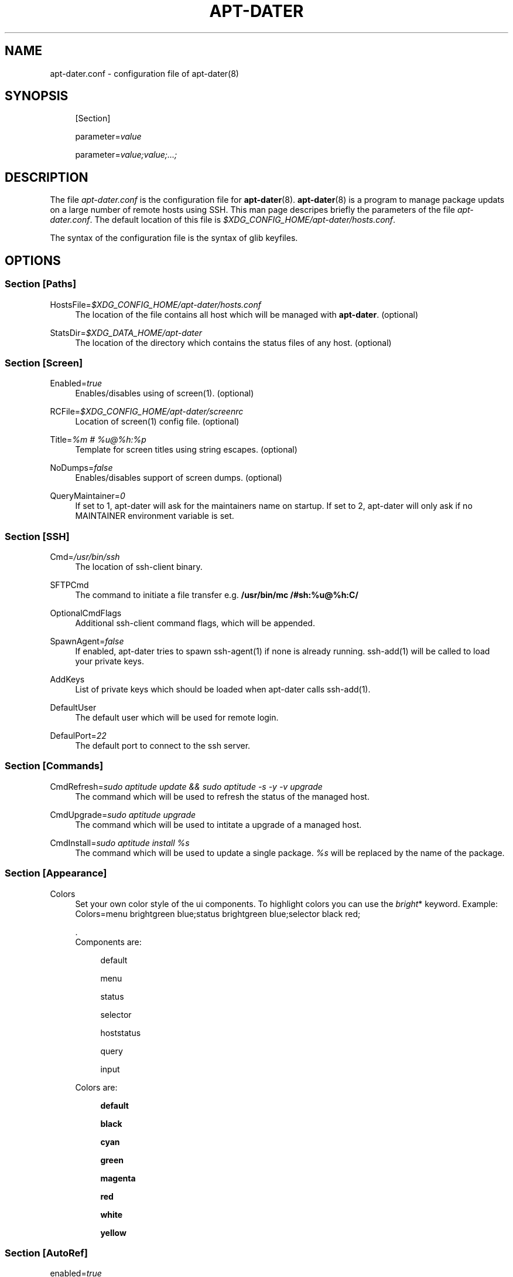 .\"     Title: APT-DATER
.\"    Author: 
.\" Generator: DocBook XSL Stylesheets v1.73.2 <http://docbook.sf.net/>
.\"      Date: May 23, 2009
.\"    Manual: 
.\"    Source: 
.\"
.TH "APT\-DATER" "5" "May 23, 2009" "" ""
.\" disable hyphenation
.nh
.\" disable justification (adjust text to left margin only)
.ad l
.SH "NAME"
apt-dater.conf \- configuration file of apt-dater(8)
.SH "SYNOPSIS"
.PP
.RS 4
[Section]
.RE
.PP
.RS 4
parameter=\fIvalue\fR
.RE
.PP
.RS 4
parameter=\fIvalue;value;\&.\&.\&.;\fR
.RE
.SH "DESCRIPTION"
.PP
The file
\fIapt\-dater\&.conf\fR
is the configuration file for
\fBapt\-dater\fR(8)\&.
\fBapt\-dater\fR(8) is a program to manage package updats on a large number of remote hosts using SSH\&. This man page descripes briefly the parameters of the file
\fIapt\-dater\&.conf\fR\&. The default location of this file is
\fI$XDG_CONFIG_HOME/apt\-dater/hosts\&.conf\fR\&.
.PP
The syntax of the configuration file is the syntax of glib keyfiles\&.
.SH "OPTIONS"
.SS "Section [Paths]"
.PP
HostsFile=\fI$XDG_CONFIG_HOME/apt\-dater/hosts\&.conf\fR
.RS 4
The location of the file contains all host which will be managed with
\fBapt\-dater\fR\&. (optional)
.RE
.PP
StatsDir=\fI$XDG_DATA_HOME/apt\-dater\fR
.RS 4
The location of the directory which contains the status files of any host\&. (optional)
.RE
.SS "Section [Screen]"
.PP
Enabled=\fItrue\fR
.RS 4
Enables/disables using of screen(1)\&. (optional)
.RE
.PP
RCFile=\fI$XDG_CONFIG_HOME/apt\-dater/screenrc\fR
.RS 4
Location of screen(1) config file\&. (optional)
.RE
.PP
Title=\fI%m # %u@%h:%p\fR
.RS 4
Template for screen titles using string escapes\&. (optional)
.RE
.PP
NoDumps=\fIfalse\fR
.RS 4
Enables/disables support of screen dumps\&. (optional)
.RE
.PP
QueryMaintainer=\fI0\fR
.RS 4
If set to 1, apt\-dater will ask for the maintainers name on startup\&. If set to 2, apt\-dater will only ask if no MAINTAINER environment variable is set\&.
.RE
.SS "Section [SSH]"
.PP
Cmd=\fI/usr/bin/ssh\fR
.RS 4
The location of ssh\-client binary\&.
.RE
.PP
SFTPCmd
.RS 4
The command to initiate a file transfer e\&.g\&.
\fB/usr/bin/mc /#sh:%u@%h:C/\fR
.RE
.PP
OptionalCmdFlags
.RS 4
Additional ssh\-client command flags, which will be appended\&.
.RE
.PP
SpawnAgent=\fIfalse\fR
.RS 4
If enabled, apt\-dater tries to spawn ssh\-agent(1) if none is already running\&. ssh\-add(1) will be called to load your private keys\&.
.RE
.PP
AddKeys
.RS 4
List of private keys which should be loaded when apt\-dater calls ssh\-add(1)\&.
.RE
.PP
DefaultUser
.RS 4
The default user which will be used for remote login\&.
.RE
.PP
DefaulPort=\fI22\fR
.RS 4
The default port to connect to the ssh server\&.
.RE
.SS "Section [Commands]"
.PP
CmdRefresh=\fIsudo aptitude update && sudo aptitude \-s \-y \-v upgrade\fR
.RS 4
The command which will be used to refresh the status of the managed host\&.
.RE
.PP
CmdUpgrade=\fIsudo aptitude upgrade\fR
.RS 4
The command which will be used to intitate a upgrade of a managed host\&.
.RE
.PP
CmdInstall=\fIsudo aptitude install %s\fR
.RS 4
The command which will be used to update a single package\&.
\fI%s\fR
will be replaced by the name of the package\&.
.RE
.SS "Section [Appearance]"
.PP
Colors
.RS 4
Set your own color style of the ui components\&. To highlight colors you can use the
\fIbright\fR* keyword\&. Example: Colors=menu brightgreen blue;status brightgreen blue;selector black red;
.sp
\&.
   Components are:
.PP
.RS 4
default
.RE
.PP
.RS 4
menu
.RE
.PP
.RS 4
status
.RE
.PP
.RS 4
selector
.RE
.PP
.RS 4
hoststatus
.RE
.PP
.RS 4
query
.RE
.PP
.RS 4
input
.RE
.sp
Colors are:
.PP
.RS 4
\fBdefault\fR
.RE
.PP
.RS 4
\fBblack\fR
.RE
.PP
.RS 4
\fBcyan\fR
.RE
.PP
.RS 4
\fBgreen\fR
.RE
.PP
.RS 4
\fBmagenta\fR
.RE
.PP
.RS 4
\fBred\fR
.RE
.PP
.RS 4
\fBwhite\fR
.RE
.PP
.RS 4
\fByellow\fR
.RE
.RE
.SS "Section [AutoRef]"
.PP
enabled=\fItrue\fR
.RS 4
Enabled the auto refresh feature if compiled in (see README\&.autoref)\&.
.RE
.SS "Section [Notify]"
.PP
bell=\fItrue\fR
.RS 4
Enables user notification by terminal bell\&.
.RE
.PP
flash=\fItrue\fR
.RS 4
Enables user notification by terminal flashing\&.
.RE
.SS "Section [History]"
.PP
record=\fItrue\fR
.RS 4
Enables session recording using script(1)\&. (Optional)
.RE
.SS "Section [Hooks]"
.PP
PreUpdate=\fI/etc/apt\-dater/pre\-upd\&.d\fR, PreRefresh=\fI/etc/apt\-dater/pre\-ref\&.d\fR, PreInstall=\fI/etc/apt\-dater/pre\-ins\&.d\fR, PreConnect=\fI/etc/apt\-dater/pre\-con\&.d\fR, PostUpdate=\fI/etc/apt\-dater/post\-upd\&.d\fR, PostRefresh=\fI/etc/apt\-dater/post\-ref\&.d\fR, PostInstall=\fI/etc/apt\-dater/post\-ins\&.d\fR, PostConnect=\fI/etc/apt\-dater/post\-con\&.d\fR
.RS 4
Hooks to be run before and after an action on a host is done\&. The values should be path names, any executable script within these directories will be run by
\fBrun\-parts\fR(8)\&.
.RE
.SH "STRING ESCAPES"
\fBapt\-dater\fR(8) provides an string escape mechanism\&. The escape character is \'%\'\&.

    .PP
.B Table\ \&1.\ \&List of supported escapes.
.sp -1n
.TS
allbox tab(:);
l l.
T{
escape
T}:T{
replaced by
T}
.T&
l l
l l
l l
l l
l l.
T{
%
T}:T{
escape character
T}
T{
h
T}:T{
hostname
T}
T{
m
T}:T{
maintainer name
T}
T{
p
T}:T{
SSH port number
T}
T{
u
T}:T{
SSH username
T}
.TE
.sp
.SH "FILES"
.PP
\fIapt\-dater\&.conf\fR
.RS 4
The configuration file of apt\-dater\&.
.RE
.PP
\fIhosts\&.conf\fR
.RS 4
Contains all hosts you would like to manage\&.
.RE
.SH "SEE ALSO"
.PP
apt\-dater(8), aptitude(1), apt\-get(1), debtrack, screen(1), script(1), ssh(1),
\fIXDG Base Directory Specification\fR\&[1]\&.
.SH "COPYRIGHT"
Copyright \(co 2008-2009 IBH IT-Service GmbH [\fIhttp://www\&.ibh\&.de/\fR]
.br
.SH "NOTES"
.IP " 1." 4
XDG Base Directory Specification
.RS 4
\%http://www.freedesktop.org/Standards/basedir-spec
.RE
